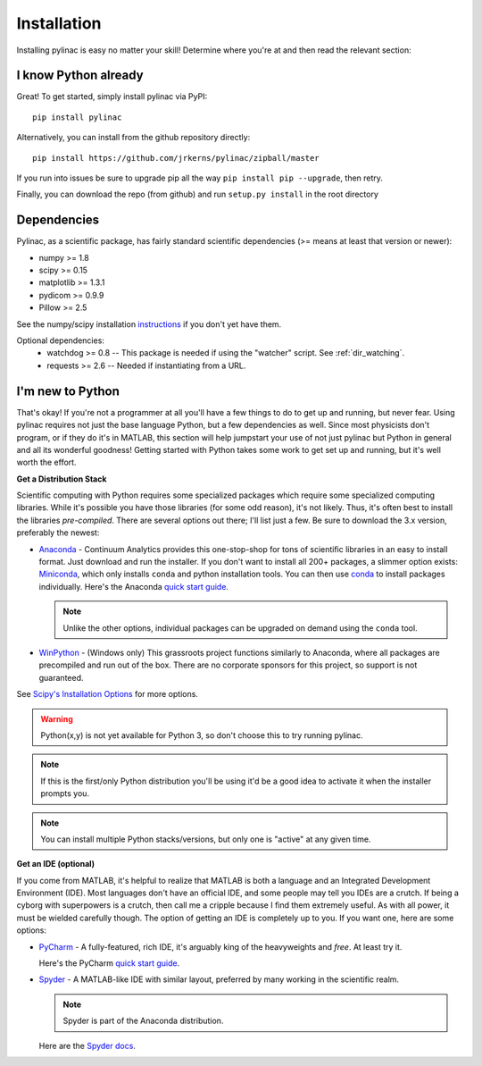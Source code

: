 .. _installation:

============
Installation
============

Installing pylinac is easy no matter your skill!
Determine where you're at and then read the relevant section:

I know Python already
---------------------

Great! To get started, simply install pylinac via PyPI::

    pip install pylinac

Alternatively, you can install from the github repository directly::

    pip install https://github.com/jrkerns/pylinac/zipball/master

If you run into issues be sure to upgrade pip all the way ``pip install pip --upgrade``, then retry.

Finally, you can download the repo (from github) and run ``setup.py install`` in the root directory


Dependencies
------------

Pylinac, as a scientific package, has fairly standard scientific dependencies (>= means at least that version or newer):

* numpy >= 1.8
* scipy >= 0.15
* matplotlib >= 1.3.1
* pydicom >= 0.9.9
* Pillow >= 2.5

See the numpy/scipy installation `instructions <http://docs.scipy.org/doc/numpy/user/install.html>`_ if you don't yet have them.

Optional dependencies:
 * watchdog >= 0.8 -- This package is needed if using the "watcher" script. See :ref:`dir_watching`.
 * requests >= 2.6 -- Needed if instantiating from a URL.

I'm new to Python
-----------------

That's okay! If you're not a programmer at all you'll have a few things to do to get up and running,
but never fear. Using pylinac requires not just the base language Python, but a few dependencies as well.
Since most physicists don't program, or if they do it's in MATLAB, this section will help jumpstart your use of not
just pylinac but Python in general and all its wonderful goodness! Getting started with Python takes some work to
get set up and running, but it's well worth the effort.

**Get a Distribution Stack**

Scientific computing with Python requires some specialized packages which require some specialized computing libraries.
While it's possible you have those libraries (for some odd reason), it's not likely. Thus, it's often best to install
the libraries *pre-compiled*. There are several options out there; I'll list just a few. Be sure to download the 3.x version,
preferably the newest:

* `Anaconda <http://continuum.io/downloads#py34>`_ - Continuum Analytics provides this one-stop-shop for tons of
  scientific libraries in an easy to install format. Just download and run the installer. If you don't want to install
  all 200+ packages, a slimmer option exists: `Miniconda <http://conda.pydata.org/miniconda.html>`_, which only installs
  ``conda`` and python installation tools. You can then use `conda <http://conda.pydata.org/index.html>`_ to install packages individually.
  Here's the Anaconda `quick start guide <https://store.continuum.io/static/img/Anaconda-Quickstart.pdf>`_.

  .. note:: Unlike the other options, individual packages can be upgraded on demand using the ``conda`` tool.

* `WinPython <https://winpython.github.io/>`_ - (Windows only) This grassroots project functions similarly to Anaconda, where all
  packages are precompiled and run out of the box. There are no corporate sponsors for this project, so support is not
  guaranteed.

See `Scipy's Installation Options <http://www.scipy.org/install.html>`_ for more options.

.. warning:: Python(x,y) is not yet available for Python 3, so don't choose this to try running pylinac.

.. note::
   If this is the first/only Python distribution you'll be using it'd be a good idea to activate it when the
   installer prompts you.

.. note:: You can install multiple Python stacks/versions, but only one is "active" at any given time.


**Get an IDE (optional)**

If you come from MATLAB, it's helpful to realize that MATLAB is both a language and an Integrated Development Environment (IDE).
Most languages don't have an official IDE, and some people may tell you IDEs are a crutch. If being a cyborg with superpowers is a crutch, then
call me a cripple because I find them extremely useful. As with all power, it must be wielded carefully though. The option of getting an IDE
is completely up to you. If you want one, here are some options:

* `PyCharm <https://www.jetbrains.com/pycharm/>`_ - A fully-featured, rich IDE, it's arguably king of the heavyweights and *free*. At least try it.

  .. image:: https://confluence.jetbrains.com/download/attachments/51188837/pyCharm3.png
     :height: 400px
     :width: 600px

  Here's the PyCharm `quick start guide <https://www.jetbrains.com/pycharm/quickstart/>`_.

* `Spyder <https://code.google.com/p/spyderlib/>`_ - A MATLAB-like IDE with similar layout, preferred by many working in the scientific realm.

  .. note:: Spyder is part of the Anaconda distribution.

  .. image:: http://1.bp.blogspot.com/-KfAKKK_YN38/TkaV08KWgLI/AAAAAAAAB-s/TEDUviTJBeU/s1600/spyder_ipython012b.png
     :height: 400px
     :width: 600px

  Here are the `Spyder docs <https://pythonhosted.org/spyder/>`_.